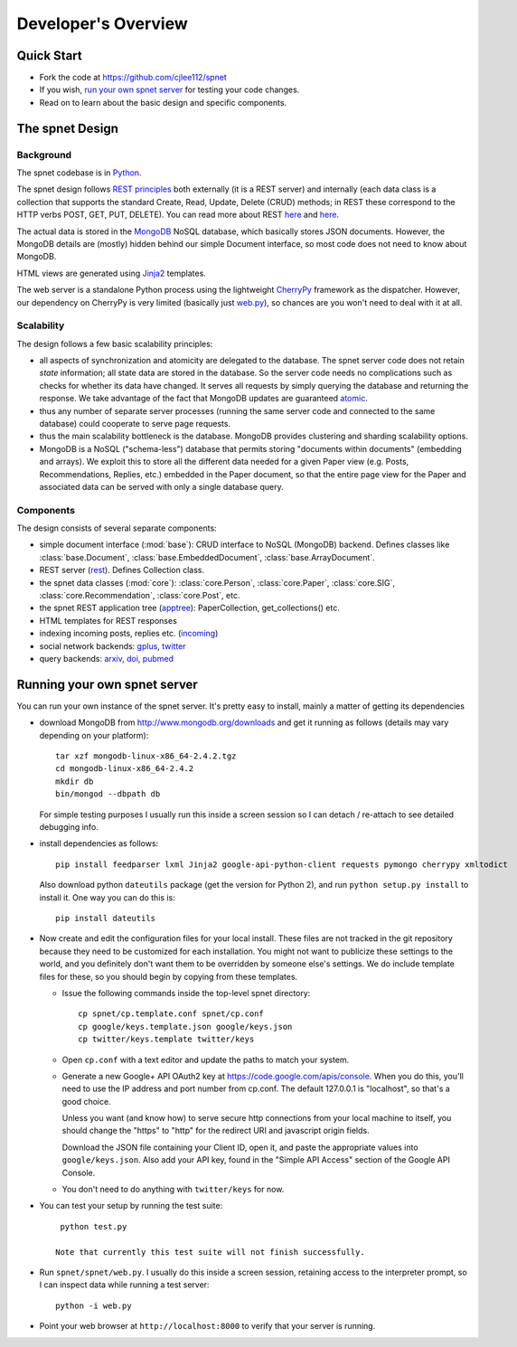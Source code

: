 ####################
Developer's Overview
####################

Quick Start
-----------

* Fork the code at https://github.com/cjlee112/spnet
* If you wish, `run your own spnet server <#running-your-own-spnet-server>`_
  for testing your code changes.
* Read on to learn about the basic design and specific components.


The spnet Design
----------------

Background
..........

The spnet codebase is in `Python <http://www.python.org>`_.

The spnet design follows 
`REST principles <http://www.slideshare.net/nicolaiarocci/developing-restful-web-apis-with-python-flask-and-mongodb>`_
both externally (it is a 
REST server) and internally (each data class is a collection
that supports the standard Create, Read, Update, Delete (CRUD)
methods; in REST these correspond to the HTTP verbs POST, GET,
PUT, DELETE).  You can read more about REST
`here <https://news.ycombinator.com/item?id=717010>`_
and `here <https://ep2013.europython.eu/conference/talks/developing-restful-web-apis-with-python-flask-and-mongodb>`_.

The actual data is stored in the 
`MongoDB <http://www.mongodb.org>`_ NoSQL database, which basically
stores JSON documents.
However, the MongoDB details are (mostly) hidden behind our
simple Document interface, so most code does not need to know about
MongoDB.

HTML views are generated using 
`Jinja2 <http://jinja.pocoo.org/docs/>`_ templates.

The web server is a standalone Python process using the lightweight
`CherryPy <http://www.cherrypy.org>`_ framework 
as the dispatcher.  However, our dependency on
CherryPy is very limited (basically just 
`web.py <https://github.com/cjlee112/spnet/blob/master/spnet/web.py>`_), 
so chances are you won't need to deal with it at all.

Scalability
...........

The design follows a few basic scalability principles:

* all aspects of synchronization and atomicity are delegated to
  the database.  The spnet server code does not retain
  *state* information; all state data are stored in the database.
  So the server code needs no complications such as checks
  for whether its data have changed.  It serves all requests
  by simply querying the database and returning the response.
  We take advantage of the fact that MongoDB updates are
  guaranteed
  `atomic <https://wiki.10gen.com/pages/viewpage.action?pageId=54001699>`_.
* thus any number of separate server processes (running the same
  server code and connected to the same database) could cooperate
  to serve page requests.
* thus the main scalability bottleneck is the database.  MongoDB
  provides clustering and sharding scalability options.
* MongoDB is a NoSQL ("schema-less") database that permits storing
  "documents within documents" (embedding and arrays).  We exploit
  this to store all the different data needed for a given Paper
  view (e.g. Posts, Recommendations, Replies, etc.) embedded
  in the Paper document, so that the entire page view for the
  Paper and associated data can be served with only a single
  database query.

Components
..........

The design consists of several separate components:

* simple document interface (:mod:`base`):
  CRUD interface to NoSQL (MongoDB) backend.
  Defines classes like :class:`base.Document`,
  :class:`base.EmbeddedDocument`, :class:`base.ArrayDocument`.
* REST server
  (`rest <https://github.com/cjlee112/spnet/blob/master/spnet/rest.py>`_).
  Defines Collection class.
* the spnet data classes (:mod:`core`):
  :class:`core.Person`, :class:`core.Paper`, :class:`core.SIG`,
  :class:`core.Recommendation`, :class:`core.Post`, etc.
* the spnet REST application tree
  (`apptree <https://github.com/cjlee112/spnet/blob/master/spnet/apptree.py>`_):
  PaperCollection, get_collections() etc.
* HTML templates for REST responses
* indexing incoming posts, replies etc.
  (`incoming <https://github.com/cjlee112/spnet/blob/master/spnet/incoming.py>`_)
* social network backends:
  `gplus <https://github.com/cjlee112/spnet/blob/master/spnet/gplus.py>`_,
  `twitter <https://github.com/cjlee112/spnet/blob/master/spnet/twitter.py>`_
* query backends:
  `arxiv <https://github.com/cjlee112/spnet/blob/master/spnet/arxiv.py>`_,
  `doi <https://github.com/cjlee112/spnet/blob/master/spnet/doi.py>`_,
  `pubmed <https://github.com/cjlee112/spnet/blob/master/spnet/pubmed.py>`_

Running your own spnet server
-----------------------------

You can run your own instance of the spnet server.  It's pretty
easy to install, mainly a matter of getting its dependencies

* download MongoDB from http://www.mongodb.org/downloads
  and get it running as follows (details may vary depending on your platform)::

    tar xzf mongodb-linux-x86_64-2.4.2.tgz
    cd mongodb-linux-x86_64-2.4.2
    mkdir db
    bin/mongod --dbpath db

  For simple testing purposes I usually run this inside a screen
  session so I can detach / re-attach to see detailed debugging info.

* install dependencies as follows::

    pip install feedparser lxml Jinja2 google-api-python-client requests pymongo cherrypy xmltodict

  Also download python ``dateutils`` package (get the version for Python 2),
  and run ``python setup.py install`` to install it.  One way you can
  do this is::

    pip install dateutils

* Now create and edit the configuration files for your local install.
  These files are not tracked in the git repository because they need
  to be customized for each installation.  You might not want to
  publicize these settings to the world, and you definitely don't want
  them to be overridden by someone else's settings.  We do include
  template files for these, so you should begin by copying from these
  templates.

  - Issue the following commands inside the top-level spnet directory::

      cp spnet/cp.template.conf spnet/cp.conf
      cp google/keys.template.json google/keys.json
      cp twitter/keys.template twitter/keys

  - Open ``cp.conf`` with a text editor and update the paths to
    match your system.

  - Generate a new Google+ API OAuth2 key at
    https://code.google.com/apis/console.  When you do this, you'll
    need to use the IP address and port number from cp.conf.  The default
    127.0.0.1 is "localhost", so that's a good choice.  

    Unless you want (and know how) to serve secure http connections
    from your local machine to itself, you should change the "https"
    to "http" for the redirect URI and javascript origin fields.

    Download the JSON file containing your Client ID, open it, and
    paste the appropriate values into ``google/keys.json``.  Also add
    your API key, found in the "Simple API Access" section of the
    Google API Console.
    
  - You don't need to do anything with ``twitter/keys`` for now. 

  

* You can test your setup by running the test suite::

    python test.py

   Note that currently this test suite will not finish successfully.

* Run ``spnet/spnet/web.py``.  I usually do this inside a screen session,
  retaining access to the interpreter prompt, so I can inspect data
  while running a test server::

    python -i web.py

* Point your web browser at ``http://localhost:8000``
  to verify that your server is running.





